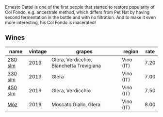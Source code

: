 Ernesto Cattel is one of the first people that started to restore popularity of Col Fondo, e.g. ancestrale method, which differs from Pet Nat by having second fermentation in the bottle and with no filtration. And to make it even more interesting, his Col Fondo is macerated!

** Wines

#+attr_html: :class wines-table
|                                                 name | vintage |                                   grapes |    region | rate |
|------------------------------------------------------+---------+------------------------------------------+-----------+------|
| [[barberry:/wines/d6c593fa-52e7-46db-9097-fe38802ee9d5][280 slm]] |    2019 | Glera, Verdicchio, Bianchetta Trevigiana | Vino (IT) | 7.20 |
| [[barberry:/wines/445a94bf-3819-4648-aded-091cbabaa8e9][330 slm]] |    2019 |                                    Glera | Vino (IT) | 7.00 |
| [[barberry:/wines/fc88aedd-69c9-4b23-97e0-efa6441bea38][450 slm]] |    2019 |                        Glera, Verdicchio | Vino (IT) | 7.50 |
|     [[barberry:/wines/065720da-6456-4df3-9afb-8634b425580e][Móz]] |    2019 |                    Moscato Giallo, Glera | Vino (IT) | 8.00 |
